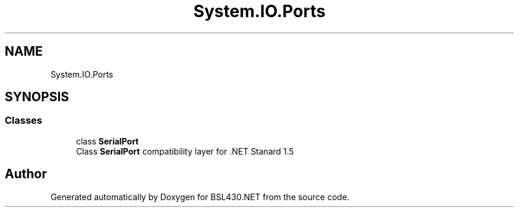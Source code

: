 .TH "System.IO.Ports" 3 "Sat Jun 22 2019" "Version 1.2.1" "BSL430.NET" \" -*- nroff -*-
.ad l
.nh
.SH NAME
System.IO.Ports
.SH SYNOPSIS
.br
.PP
.SS "Classes"

.in +1c
.ti -1c
.RI "class \fBSerialPort\fP"
.br
.RI "Class \fBSerialPort\fP compatibility layer for \&.NET Stanard 1\&.5 "
.in -1c
.SH "Author"
.PP 
Generated automatically by Doxygen for BSL430\&.NET from the source code\&.
